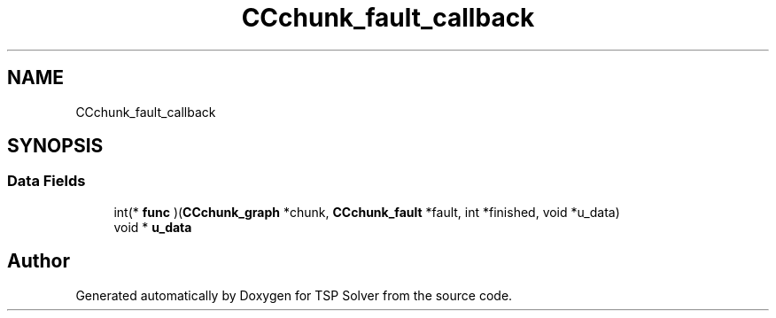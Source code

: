.TH "CCchunk_fault_callback" 3 "Tue May 26 2020" "TSP Solver" \" -*- nroff -*-
.ad l
.nh
.SH NAME
CCchunk_fault_callback
.SH SYNOPSIS
.br
.PP
.SS "Data Fields"

.in +1c
.ti -1c
.RI "int(* \fBfunc\fP )(\fBCCchunk_graph\fP *chunk, \fBCCchunk_fault\fP *fault, int *finished, void *u_data)"
.br
.ti -1c
.RI "void * \fBu_data\fP"
.br
.in -1c

.SH "Author"
.PP 
Generated automatically by Doxygen for TSP Solver from the source code\&.
